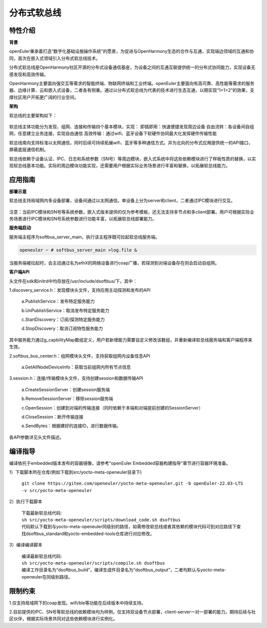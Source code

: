 .. _distributed_soft_bus:

分布式软总线
#############

特性介绍
**************

**背景**

openEuler秉承着打造“数字化基础设施操作系统”的愿景，为促进与OpenHarmony生态的合作与互通，实现端边领域的互通和协同，首次在嵌入式领域引入分布式软总线技术。

分布式软总线是OpenHarmony社区开源的分布式设备通信基座，为设备之间的互通互联提供统一的分布式协同能力，实现设备无感发现和高效传输。

OpenHarmony主要面向强交互等需求的智能终端、物联网终端和工业终端。openEuler主要面向有高可靠、高性能等需求的服务器、边缘计算、云和嵌入式设备，二者各有侧重。通过以分布式软总线为代表的技术进行生态互通，以期实现“1+1>2”的效果，支撑社区用户开拓更广阔的行业空间。

**架构**

软总线的主要架构如下：

.. figure:: ../../image/dsoftbus/dsoftbus_architecture.png

软总线主体功能分为发现、组网、连接和传输四个基本模块，实现：
即插即用：快速便捷发现周边设备
自由流转：各设备间自组网，任意建立业务连接，实现自由通信
高效传输：通过wifi、蓝牙设备下软硬件协同最大化发挥硬件传输性能

软总线南向支持标准以太网通信，同时后续可持续拓展wifi、蓝牙等多种通信方式。并为北向的分布式应用提供统一的API接口，屏蔽底层通信机制。

软总线依赖于设备认证、IPC、日志和系统参数（SN号）等周边模块，嵌入式系统中将这些依赖模块进行了样板性质的替换，以实现软总线基本功能。实际的周边模块功能实现，还需要用户根据实际业务场景进行丰富和替换，以拓展软总线能力。

应用指南
**************

**部署示意**

软总线支持局域网内多设备部署，设备间通过以太网通信。单设备上分为server和client，二者通过IPC模块进行交互。

.. figure:: ../../image/dsoftbus/dsoftbus_networking.png

注意：当前IPC模块和SN号等系统参数，嵌入式版本提供的仅为参考模板，还无法支持多节点和多client部署。用户可根据实际业务场景进行IPC模块和SN号系统参数进行功能丰富，以拓展软总线部署能力。

**服务端启动**

服务端主程序为softbus_server_main，执行该主程序既可拉起软总线服务端。

.. code-block:: console

  openeuler ~ # softbus_server_main >log.file &

当服务端被拉起时，会主动通过名为ethX的网络设备进行coap广播，若探测到对端设备存在则会启动自组网。

**客户端API**

头文件在sdk和initrd中均存放在/usr/include/dsoftbus/下，其中：

1.discovery_service.h：发现模块头文件，支持应用主动探测和发布的API

	a.PublishService：发布特定服务能力

	b.UnPublishService：取消发布特定服务能力

	c.StartDiscovery：订阅/探测特定服务能力

	d.StopDiscovery：取消订阅特性服务能力

其中服务能力通过g_capbilityMap数组定义，用户若新增能力需要自定义修改该数组，并重新编译软总线服务端和客户端程序来生效。

2.softbus_bus_center.h：组网模块头文件，支持获取组网内设备信息API

	a.GetAllNodeDeviceInfo：获取当前组网内所有节点信息

3.session.h：连接/传输模块头文件，支持创建session和数据传输API

	a.CreateSessionServer：创建session服务端

	b.RemoveSessionServer：移除session服务端

	c.OpenSession：创建到对端的传输连接（同时依赖于本端和对端提前创建的SessionServer）

	d.CloseSession：断开传输连接

	e.SendBytes：根据建好的连接ID，进行数据传输。

各API参数详见头文件描述。

编译指导
**************

编译依托于embedded版本发布的容器镜像，请参考“openEuler Embedded容器构建指导”章节进行容器环境准备。

1）下载脚本所在仓库(例如下载到src/yocto-meta-openeuler目录下)

 | ``git clone https://gitee.com/openeuler/yocto-meta-openeuler.git -b openEuler-22.03-LTS -v src/yocto-meta-openeuler``

2）执行下载脚本

 | 下载最新软总线代码:

 | ``sh src/yocto-meta-openeuler/scripts/download_code.sh dsoftbus``

 | 代码默认下载到与yocto-meta-openeuler同级别的路径，如需修改软总线或者其依赖的模块代码可到对应路径下查找dsoftbus_standard和yocto-embedded-tools仓库进行对应修改。

3）编译编译脚本

 | 编译最新软总线代码:

 | ``sh src/yocto-meta-openeuler/scripts/compile.sh dsoftbus``

 | 编译工作目录名为“dsoftbus_build”，编译生成件目录名为“dsoftbus_output”，二者均默认与yocto-meta-openeuler在同级别路径。

限制约束
**************

1.仅支持局域网下的coap发现。wifi/ble等功能在后续版本中持续支持。

2.目前提供的IPC、SN号等软总线的依赖模块均为样例，仅支持双设备节点部署，client-server一对一部署的能力。期待后续与社区伙伴，根据实际场景共同对这些依赖模块进行实例化。

